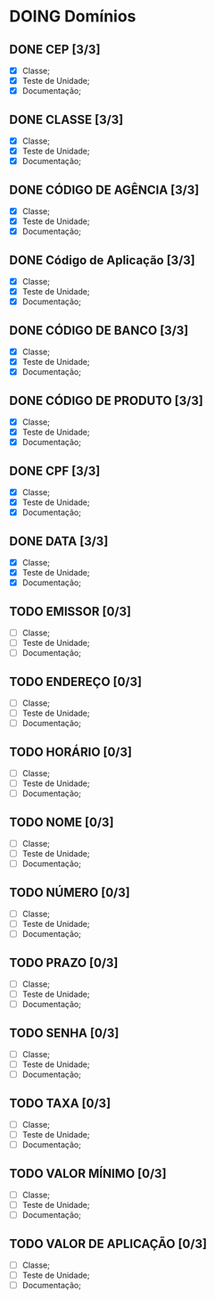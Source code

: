 
* DOING Domínios
** DONE CEP [3/3]
  - [X] Classe;
  - [X] Teste de Unidade;
  - [X] Documentação;
** DONE CLASSE [3/3]
  - [X] Classe;
  - [X] Teste de Unidade;
  - [X] Documentação;
** DONE CÓDIGO DE AGÊNCIA [3/3]
  - [X] Classe;
  - [X] Teste de Unidade;
  - [X] Documentação;
** DONE Código de Aplicação [3/3]
  - [X] Classe;
  - [X] Teste de Unidade;
  - [X] Documentação;
** DONE CÓDIGO DE BANCO [3/3]
  - [X] Classe;
  - [X] Teste de Unidade;
  - [X] Documentação;
** DONE CÓDIGO DE PRODUTO [3/3]
  - [X] Classe;
  - [X] Teste de Unidade;
  - [X] Documentação;
** DONE CPF [3/3]
  - [X] Classe;
  - [X] Teste de Unidade;
  - [X] Documentação;
** DONE DATA [3/3]
  - [X] Classe;
  - [X] Teste de Unidade;
  - [X] Documentação;
** TODO EMISSOR [0/3]
  - [ ] Classe;
  - [ ] Teste de Unidade;
  - [ ] Documentação;
** TODO ENDEREÇO [0/3]
  - [ ] Classe;
  - [ ] Teste de Unidade;
  - [ ] Documentação;
** TODO HORÁRIO [0/3]
  - [ ] Classe;
  - [ ] Teste de Unidade;
  - [ ] Documentação;
** TODO NOME [0/3]
  - [ ] Classe;
  - [ ] Teste de Unidade;
  - [ ] Documentação;
** TODO NÚMERO [0/3]
  - [ ] Classe;
  - [ ] Teste de Unidade;
  - [ ] Documentação;
** TODO PRAZO [0/3]
  - [ ] Classe;
  - [ ] Teste de Unidade;
  - [ ] Documentação;
** TODO SENHA [0/3]
  - [ ] Classe;
  - [ ] Teste de Unidade;
  - [ ] Documentação;
** TODO TAXA [0/3]
  - [ ] Classe;
  - [ ] Teste de Unidade;
  - [ ] Documentação;
** TODO VALOR MÍNIMO [0/3]
  - [ ] Classe;
  - [ ] Teste de Unidade;
  - [ ] Documentação;
** TODO VALOR DE APLICAÇÃO [0/3]
  - [ ] Classe;
  - [ ] Teste de Unidade;
  - [ ] Documentação;
    
